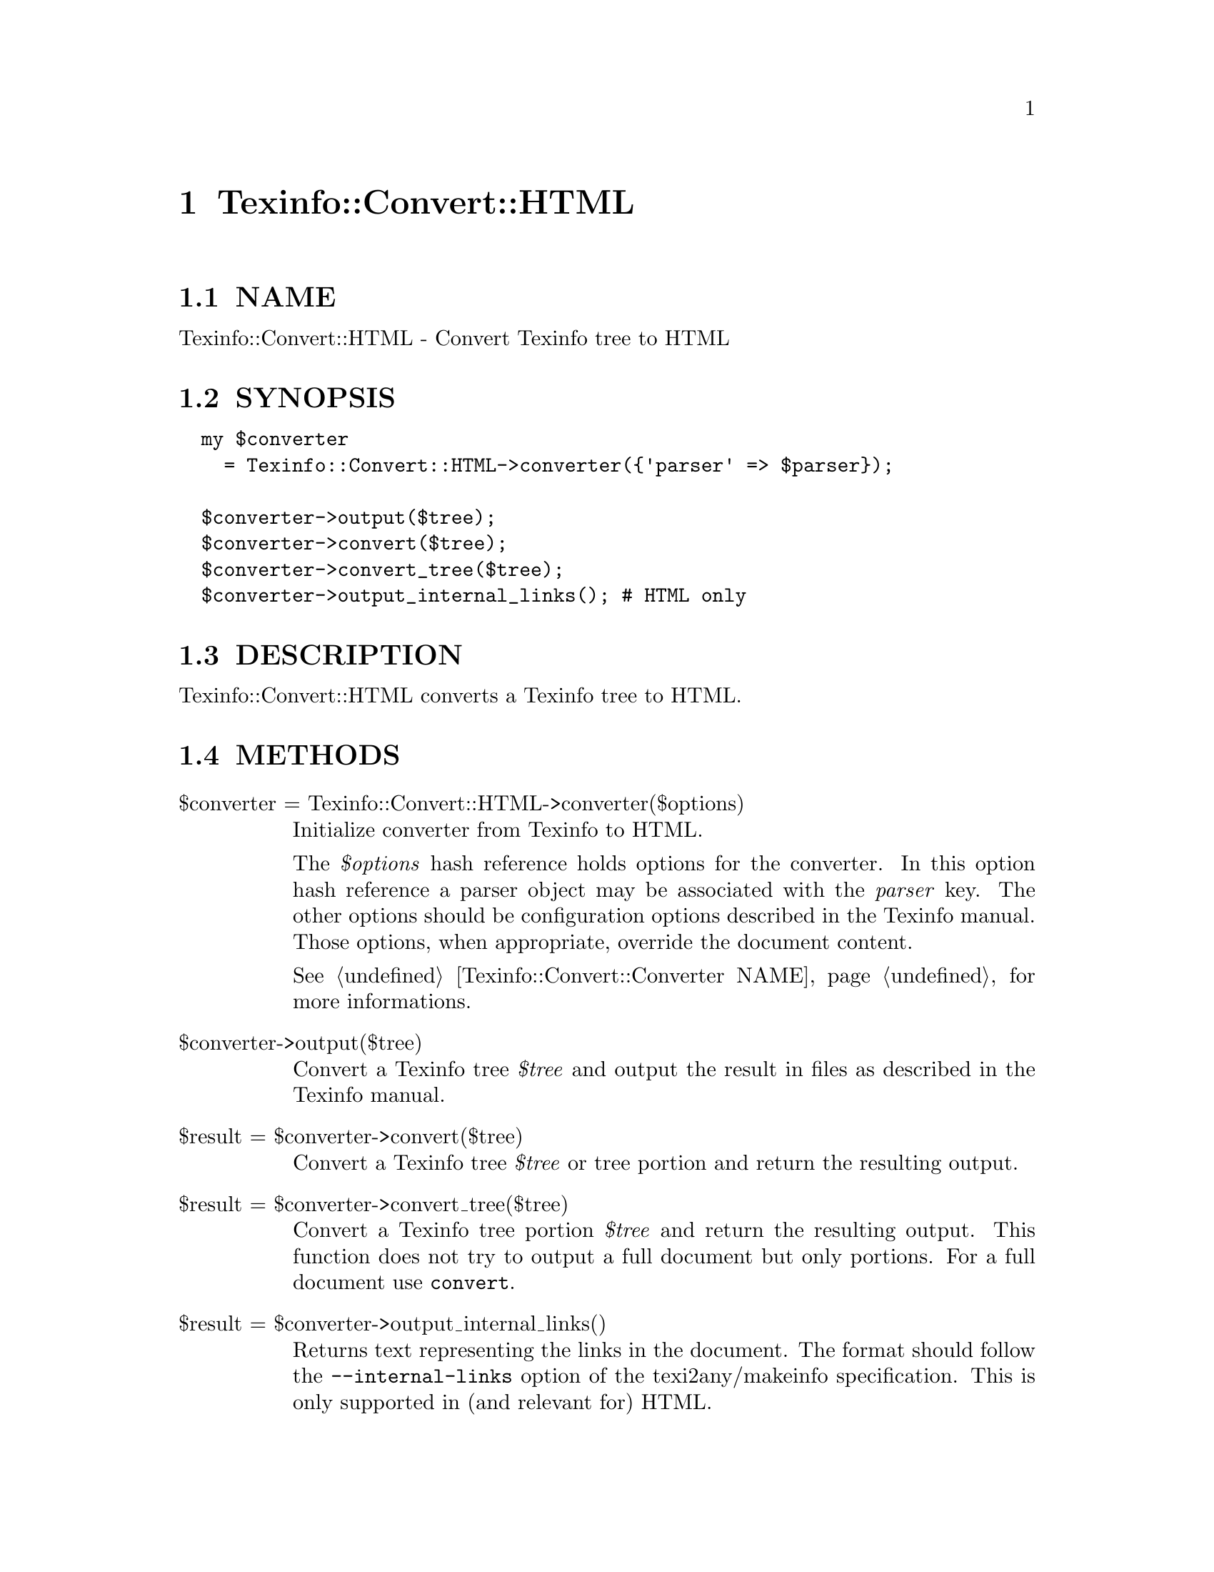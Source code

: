 @node Texinfo::Convert::HTML
@chapter Texinfo::Convert::HTML

@menu
* Texinfo@asis{::}Convert@asis{::}HTML NAME::
* Texinfo@asis{::}Convert@asis{::}HTML SYNOPSIS::
* Texinfo@asis{::}Convert@asis{::}HTML DESCRIPTION::
* Texinfo@asis{::}Convert@asis{::}HTML METHODS::
* Texinfo@asis{::}Convert@asis{::}HTML AUTHOR::
* Texinfo@asis{::}Convert@asis{::}HTML COPYRIGHT AND LICENSE::
@end menu

@node Texinfo::Convert::HTML NAME
@section NAME

Texinfo::Convert::HTML - Convert Texinfo tree to HTML

@node Texinfo::Convert::HTML SYNOPSIS
@section SYNOPSIS

@verbatim
  my $converter 
    = Texinfo::Convert::HTML->converter({'parser' => $parser});

  $converter->output($tree);
  $converter->convert($tree);
  $converter->convert_tree($tree);
  $converter->output_internal_links(); # HTML only
@end verbatim

@node Texinfo::Convert::HTML DESCRIPTION
@section DESCRIPTION

Texinfo::Convert::HTML converts a Texinfo tree to HTML.

@node Texinfo::Convert::HTML METHODS
@section METHODS

@table @asis
@item $converter = Texinfo::Convert::HTML->converter($options)
@anchor{Texinfo::Convert::HTML $converter = Texinfo::Convert::HTML->converter($options)}

Initialize converter from Texinfo to HTML.  

The @emph{$options} hash reference holds options for the converter.  In
this option hash reference a parser object may be associated with the 
@emph{parser} key.  The other options should be configuration options
described in the Texinfo manual.  Those options, when appropriate,
override the document content.

See @ref{Texinfo::Convert::Converter NAME} for more informations.

@item $converter->output($tree)
@anchor{Texinfo::Convert::HTML $converter->output($tree)}

Convert a Texinfo tree @emph{$tree} and output the result in files as
described in the Texinfo manual.

@item $result = $converter->convert($tree)
@anchor{Texinfo::Convert::HTML $result = $converter->convert($tree)}

Convert a Texinfo tree @emph{$tree} or tree portion and return 
the resulting output.

@item $result = $converter->convert_tree($tree)
@anchor{Texinfo::Convert::HTML $result = $converter->convert_tree($tree)}

Convert a Texinfo tree portion @emph{$tree} and return the resulting 
output.  This function does not try to output a full document but only
portions.  For a full document use @code{convert}.

@item $result = $converter->output_internal_links()
@anchor{Texinfo::Convert::HTML $result = $converter->output_internal_links()}

Returns text representing the links in the document.  The format should
follow the @code{--internal-links} option of the texi2any/makeinfo
specification.  This is only supported in (and relevant for) HTML.

@end table

@node Texinfo::Convert::HTML AUTHOR
@section AUTHOR

Patrice Dumas, <pertusus@@free.fr>

@node Texinfo::Convert::HTML COPYRIGHT AND LICENSE
@section COPYRIGHT AND LICENSE

Copyright 2015 Free Software Foundation, Inc.

This library is free software; you can redistribute it and/or modify
it under the terms of the GNU General Public License as published by
the Free Software Foundation; either version 3 of the License, or (at 
your option) any later version.


